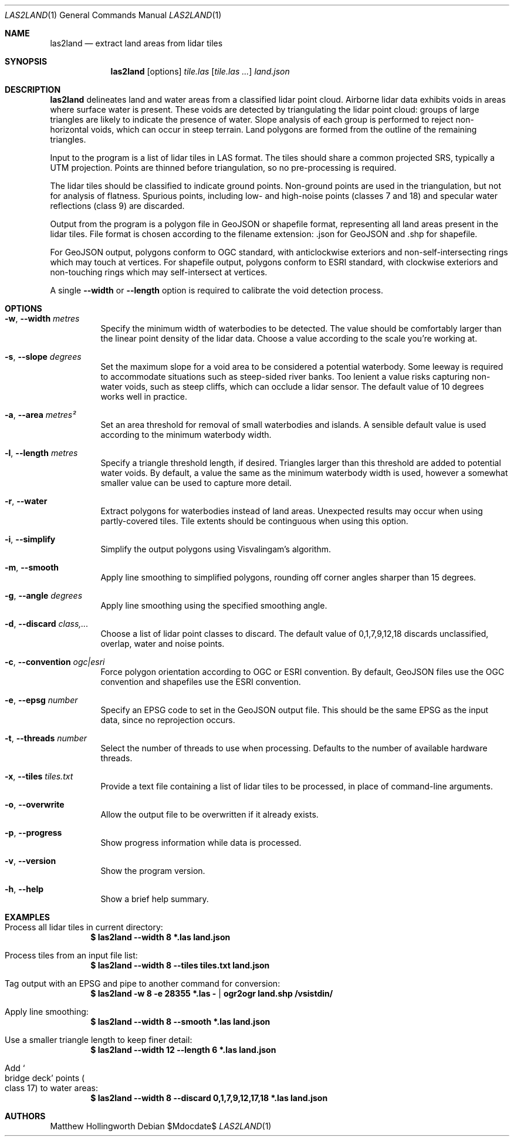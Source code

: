.Dd $Mdocdate$
.Dt LAS2LAND 1
.Os
.Sh NAME
.Nm las2land
.Nd extract land areas from lidar tiles
.Sh SYNOPSIS
.Nm
.Op options
.Ar tile.las
.Op Ar tile.las ...
.Ar land.json
.Sh DESCRIPTION
.Nm
delineates land and water areas from a classified lidar point cloud.
Airborne lidar data exhibits voids in areas where surface water is present.
These voids are detected by triangulating the lidar point cloud: groups of large triangles are likely to indicate the presence of water.
Slope analysis of each group is performed to reject non-horizontal voids, which can occur in steep terrain.
Land polygons are formed from the outline of the remaining triangles.
.Pp
Input to the program is a list of lidar tiles in LAS format.
The tiles should share a common projected SRS, typically a UTM projection.
Points are thinned before triangulation, so no pre-processing is required.
.Pp
The lidar tiles should be classified to indicate ground points.
Non-ground points are used in the triangulation, but not for analysis of flatness.
Spurious points, including low- and high-noise points
.Pq classes 7 and 18
and specular water reflections
.Pq class 9
are discarded.
.Pp
Output from the program is a polygon file in GeoJSON or shapefile format, representing all land areas present in the lidar tiles.
File format is chosen according to the filename extension: .json for GeoJSON and .shp for shapefile.
.Pp
For GeoJSON output, polygons conform to OGC standard, with anticlockwise exteriors and non-self-intersecting rings which may touch at vertices.
For shapefile output, polygons conform to ESRI standard, with clockwise exteriors and non-touching rings which may self-intersect at vertices.
.Pp
A single
.Fl -width
or
.Fl -length
option is required to calibrate the void detection process.
.Sh OPTIONS
.Bl -tag -width 6n
.It Fl w , -width Ar metres
Specify the minimum width of waterbodies to be detected.
The value should be comfortably larger than the linear point density of the lidar data.
Choose a value according to the scale you're working at.
.It Fl s , -slope Ar degrees
Set the maximum slope for a void area to be considered a potential waterbody.
Some leeway is required to accommodate situations such as steep-sided river banks.
Too lenient a value risks capturing non-water voids, such as steep cliffs, which can occlude a lidar sensor.
The default value of 10 degrees works well in practice.
.It Fl a , -area Ar metres²
Set an area threshold for removal of small waterbodies and islands.
A sensible default value is used according to the minimum waterbody width.
.It Fl l , -length Ar metres
Specify a triangle threshold length, if desired.
Triangles larger than this threshold are added to potential water voids.
By default, a value the same as the minimum waterbody width is used, however a somewhat smaller value can be used to capture more detail.
.It Fl r , -water
Extract polygons for waterbodies instead of land areas.
Unexpected results may occur when using partly-covered tiles.
Tile extents should be continguous when using this option.
.It Fl i , -simplify
Simplify the output polygons using Visvalingam's algorithm.
.It Fl m , -smooth
Apply line smoothing to simplified polygons, rounding off corner angles sharper than 15 degrees.
.It Fl g , -angle Ar degrees
Apply line smoothing using the specified smoothing angle.
.It Fl d , -discard Ar class,...
Choose a list of lidar point classes to discard.
The default value of 0,1,7,9,12,18 discards unclassified, overlap, water and noise points.
.It Fl c , -convention Ar ogc|esri
Force polygon orientation according to OGC or ESRI convention.
By default, GeoJSON files use the OGC convention and shapefiles use the ESRI convention.
.It Fl e , -epsg Ar number
Specify an EPSG code to set in the GeoJSON output file.
This should be the same EPSG as the input data, since no reprojection occurs.
.It Fl t , -threads Ar number
Select the number of threads to use when processing.
Defaults to the number of available hardware threads.
.It Fl x , -tiles Ar tiles.txt
Provide a text file containing a list of lidar tiles to be processed, in place of command-line arguments.
.It Fl o , -overwrite
Allow the output file to be overwritten if it already exists.
.It Fl p , -progress
Show progress information while data is processed.
.It Fl v , -version
Show the program version.
.It Fl h , -help
Show a brief help summary.
.El
.Sh EXAMPLES
.Bl -ohang
.It Process all lidar tiles in current directory:
.Dl $ las2land --width 8 *.las land.json
.It Process tiles from an input file list:
.Dl $ las2land --width 8 --tiles tiles.txt land.json
.It Tag output with an EPSG and pipe to another command for conversion:
.Dl $ las2land -w 8 -e 28355 *.las - | ogr2ogr land.shp /vsistdin/
.It Apply line smoothing:
.Dl $ las2land --width 8 --smooth *.las land.json
.It Use a smaller triangle length to keep finer detail:
.Dl $ las2land --width 12 --length 6 *.las land.json
.It Add So bridge deck Sc points Po class 17 Pc to water areas:
.Dl $ las2land --width 8 --discard 0,1,7,9,12,17,18 *.las land.json
.El
.Sh AUTHORS
.An Matthew Hollingworth

